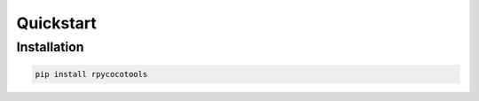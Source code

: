 Quickstart
==========

Installation
------------

.. code-block:: bash

    pip install rpycocotools
